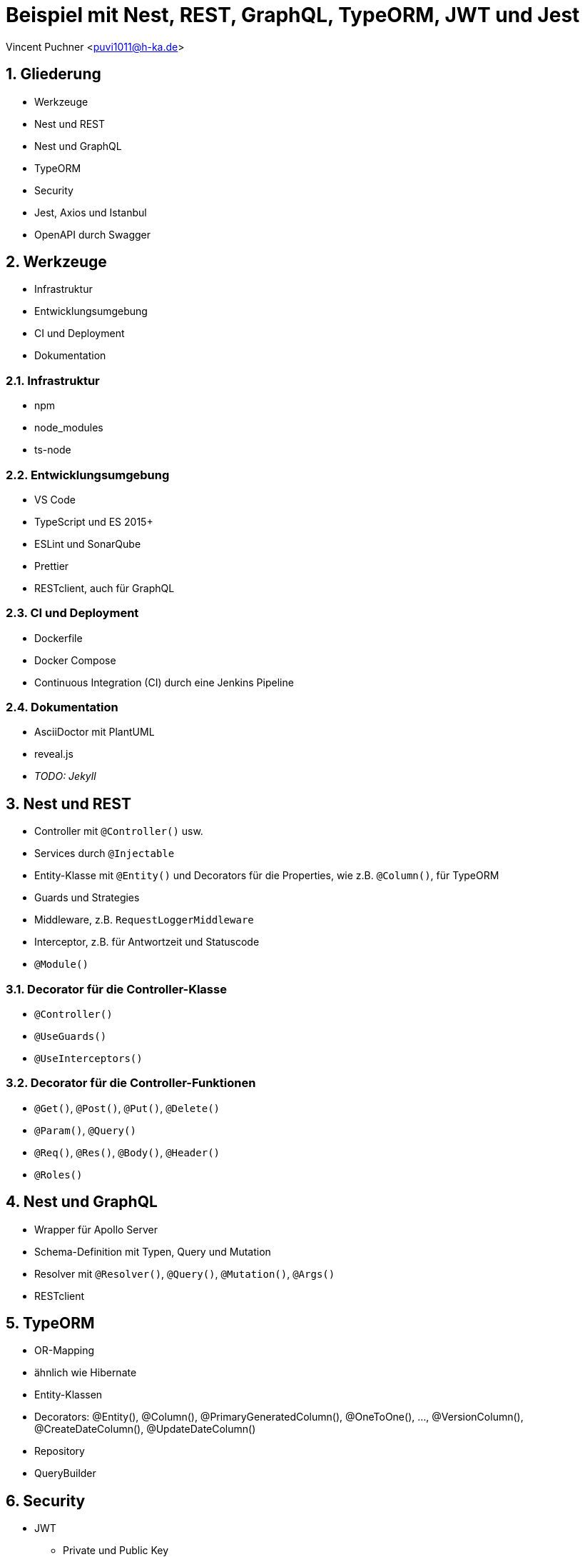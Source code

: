 :revealjsdir: ../../../node_modules/reveal.js
:revealjs_slideNumber: true
:sectnums:

// Copyright (C) 2020 - present Juergen Zimmermann, Hochschule Karlsruhe
//
// This program is free software: you can redistribute it and/or modify
// it under the terms of the GNU General Public License as published by
// the Free Software Foundation, either version 3 of the License, or
// (at your option) any later version.
//
// This program is distributed in the hope that it will be useful,
// but WITHOUT ANY WARRANTY; without even the implied warranty of
// MERCHANTABILITY or FITNESS FOR A PARTICULAR PURPOSE.  See the
// GNU General Public License for more details.
//
// You should have received a copy of the GNU General Public License
// along with this program.  If not, see <https://www.gnu.org/licenses/>.

// https://asciidoctor.org/docs/asciidoctor-revealjs

= Beispiel mit Nest, REST, GraphQL, TypeORM, JWT und Jest

Vincent Puchner <puvi1011@h-ka.de>

== Gliederung

* Werkzeuge
* Nest und REST
* Nest und GraphQL
* TypeORM
* Security
* Jest, Axios und Istanbul
* OpenAPI durch Swagger

== Werkzeuge

* Infrastruktur
* Entwicklungsumgebung
* CI und Deployment
* Dokumentation

=== Infrastruktur

* npm
* node_modules
* ts-node

=== Entwicklungsumgebung

* VS Code
* TypeScript und ES 2015+
* ESLint und SonarQube
* Prettier
* RESTclient, auch für GraphQL

=== CI und Deployment

* Dockerfile
* Docker Compose
* Continuous Integration (CI) durch eine Jenkins Pipeline

=== Dokumentation

* AsciiDoctor mit PlantUML
* reveal.js
* _TODO: Jekyll_

== Nest und REST

* Controller mit `@Controller()` usw.
* Services durch `@Injectable`
* Entity-Klasse mit `@Entity()` und Decorators für die Properties, wie z.B. `@Column()`, für TypeORM
* Guards und Strategies
* Middleware, z.B. `RequestLoggerMiddleware`
* Interceptor, z.B. für Antwortzeit und Statuscode
* `@Module()`

=== Decorator für die Controller-Klasse

* `@Controller()`
* `@UseGuards()`
* `@UseInterceptors()`

=== Decorator für die Controller-Funktionen

* `@Get()`, `@Post()`, `@Put()`, `@Delete()`
* `@Param()`, `@Query()`
* `@Req()`, `@Res()`, `@Body()`, `@Header()`
* `@Roles()`

== Nest und GraphQL

* Wrapper für Apollo Server
* Schema-Definition mit Typen, Query und Mutation
* Resolver mit `@Resolver()`, `@Query()`, `@Mutation()`, `@Args()`
* RESTclient

== TypeORM

* OR-Mapping
* ähnlich wie Hibernate
* Entity-Klassen
* Decorators: @Entity(), @Column(), @PrimaryGeneratedColumn(), @OneToOne(), ..., @VersionColumn(), @CreateDateColumn(), @UpdateDateColumn()
* Repository
* QueryBuilder

== Security

* JWT
  - Private und Public Key
  - Header
  - Payload
  - Signature
* Guards durch Nest für RBAC
* Lokale Strategie für Passport
* Argon2

=== JWT

* Header
  - alg, z.B. RS256
  - typ
*  Payload
  - iat (issued at)
  - exp (expiration)
  - iss (issuer)

== Jest, Axios und Istanbul

* Jest
* ts-jest
* Axios
* Istanbul

== OpenAPI durch Swagger

* Wrapper durch Nest
* @Api...() einschl. `@ApiBearerAuth()`
* Button _Try it out_
